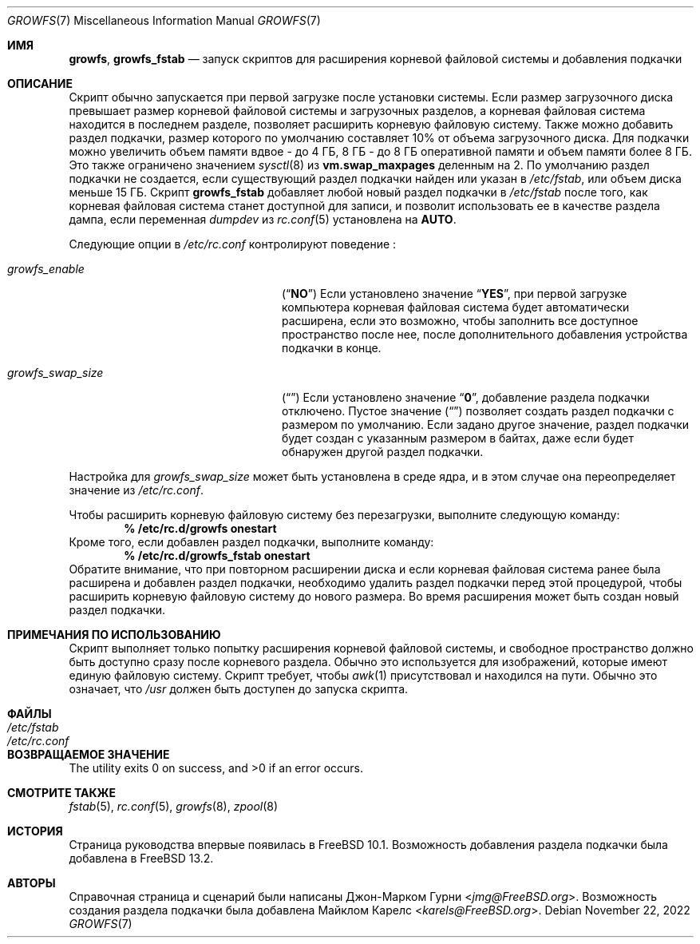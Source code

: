 .\" Copyright 2014 John-Mark Gurney
.\" All rights reserved.
.\"
.\" Redistribution and use in source and binary forms, with or without
.\" modification, are permitted provided that the following conditions
.\" are met:
.\" 1. Redistributions of source code must retain the above copyright
.\"    notice, this list of conditions and the following disclaimer.
.\" 2. Redistributions in binary form must reproduce the above copyright
.\"    notice, this list of conditions and the following disclaimer in the
.\"    documentation and/or other materials provided with the distribution.
.\"
.\" THIS SOFTWARE IS PROVIDED BY THE AUTHOR AND CONTRIBUTORS ``AS IS'' AND
.\" ANY EXPRESS OR IMPLIED WARRANTIES, INCLUDING, BUT NOT LIMITED TO, THE
.\" IMPLIED WARRANTIES OF MERCHANTABILITY AND FITNESS FOR A PARTICULAR PURPOSE
.\" ARE DISCLAIMED.  IN NO EVENT SHALL THE AUTHOR OR CONTRIBUTORS BE LIABLE
.\" FOR ANY DIRECT, INDIRECT, INCIDENTAL, SPECIAL, EXEMPLARY, OR CONSEQUENTIAL
.\" DAMAGES (INCLUDING, BUT NOT LIMITED TO, PROCUREMENT OF SUBSTITUTE GOODS
.\" OR SERVICES; LOSS OF USE, DATA, OR PROFITS; OR BUSINESS INTERRUPTION)
.\" HOWEVER CAUSED AND ON ANY THEORY OF LIABILITY, WHETHER IN CONTRACT, STRICT
.\" LIABILITY, OR TORT (INCLUDING NEGLIGENCE OR OTHERWISE) ARISING IN ANY WAY
.\" OUT OF THE USE OF THIS SOFTWARE, EVEN IF ADVISED OF THE POSSIBILITY OF
.\" SUCH DAMAGE.
.\"
.Dd November 22, 2022
.Dt GROWFS 7
.Os
.Sh ИМЯ
.Nm growfs ,
.Nm growfs_fstab
.Nd запуск скриптов для расширения корневой файловой системы и добавления подкачки
.Sh ОПИСАНИЕ
Скрипт
.Nm
обычно запускается при первой загрузке после установки системы.
Если размер загрузочного диска превышает размер корневой файловой системы и загрузочных разделов,
а корневая файловая система находится в последнем разделе,
.Nm
позволяет расширить корневую файловую систему.
Также можно добавить раздел подкачки, размер которого по умолчанию составляет 10% от объема загрузочного диска.
Для подкачки можно увеличить объем памяти вдвое - до 4 ГБ,
8 ГБ - до 8 ГБ оперативной памяти и объем памяти более 8 ГБ.
Это также ограничено значением
.Xr sysctl 8
из
.Li vm.swap_maxpages
деленным на 2.
По умолчанию раздел подкачки не создается, если существующий раздел подкачки найден
или указан в
.Pa /etc/fstab ,
или объем диска меньше 15 ГБ.
Скрипт
.Nm growfs_fstab
добавляет любой новый раздел подкачки в
.Pa /etc/fstab
после того, как корневая файловая система станет доступной для записи,
и позволит использовать ее в качестве раздела дампа, если переменная
.Va dumpdev
из
.Xr rc.conf 5
установлена на
.Li AUTO .
.Pp
Следующие опции в
.Pa /etc/rc.conf
контролируют поведение
.Nm :
.Bl -tag -width ".Va growfs_swap_size" -offset indent
.It Va growfs_enable
.Pq Dq Li NO
Если установлено значение
.Dq Li YES ,
при первой загрузке компьютера корневая файловая система будет автоматически
расширена, если это возможно, чтобы заполнить все доступное пространство после нее,
после дополнительного добавления устройства подкачки в конце.
.It Va growfs_swap_size
.Pq Dq Li \&
Если установлено значение
.Dq Li 0 ,
добавление раздела подкачки отключено.
Пустое значение
.Pq Dq Li \&
позволяет создать раздел подкачки с размером по умолчанию.
Если задано другое значение,
раздел подкачки будет создан с указанным размером в байтах,
даже если будет обнаружен другой раздел подкачки.
.El
.Pp
Настройка для
.Va growfs_swap_size
может быть установлена в среде ядра, и в этом случае она переопределяет
значение из
.Pa /etc/rc.conf .
.Pp
Чтобы расширить корневую файловую систему без перезагрузки, выполните следующую команду:
.Dl % /etc/rc.d/growfs onestart
Кроме того, если добавлен раздел подкачки, выполните команду:
.Dl % /etc/rc.d/growfs_fstab onestart
Обратите внимание, что при повторном расширении диска
и если корневая файловая система ранее была расширена
и добавлен раздел подкачки, необходимо удалить раздел
подкачки перед этой процедурой,
чтобы расширить корневую файловую систему до нового размера.
Во время расширения может быть создан новый раздел подкачки.
.Sh ПРИМЕЧАНИЯ ПО ИСПОЛЬЗОВАНИЮ
Скрипт
.Nm
выполняет только попытку расширения корневой файловой системы,
и свободное пространство должно быть доступно сразу после корневого раздела.
Обычно это используется для изображений, которые имеют единую файловую систему.
Скрипт требует, чтобы
.Xr awk 1
присутствовал и находился на пути.
Обычно это означает, что
.Pa /usr
должен быть доступен до запуска скрипта.
.Sh ФАЙЛЫ
.Bl -tag -compact -width Pa
.It Pa /etc/fstab
.It Pa /etc/rc.conf
.El
.Sh ВОЗВРАЩАЕМОЕ ЗНАЧЕНИЕ
.Ex -std
.Sh СМОТРИТЕ ТАКЖЕ
.Xr fstab 5 ,
.Xr rc.conf 5 ,
.Xr growfs 8 ,
.Xr zpool 8
.Sh ИСТОРИЯ
Страница руководства
.Nm
впервые появилась в
.Fx 10.1 .
Возможность добавления раздела подкачки была добавлена в
.Fx 13.2 .
.Sh АВТОРЫ
Справочная страница и сценарий были написаны
.An Джон-Марком Гурни Aq Mt jmg@FreeBSD.org .
Возможность создания раздела подкачки была добавлена
.An Майклом Карелс Aq Mt karels@FreeBSD.org .
